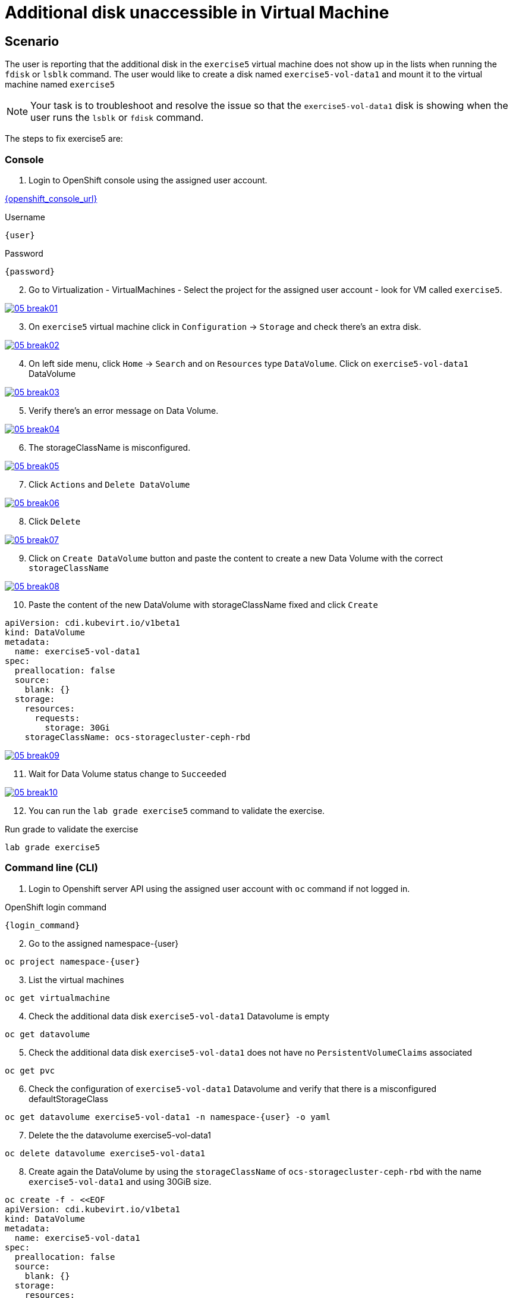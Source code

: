 [#fix]
= Additional disk unaccessible in Virtual Machine

== Scenario

The user is reporting that the additional disk in the `exercise5` virtual machine does not show up in the lists when running the `fdisk` or `lsblk` command. The user would like to create a disk named `exercise5-vol-data1` and mount it to the virtual machine named `exercise5`

NOTE: Your task is to troubleshoot and resolve the issue so that the `exercise5-vol-data1` disk is showing when the user runs the `lsblk` or `fdisk` command.

The steps to fix exercise5 are:

=== Console

1. Login to OpenShift console using the assigned user account.

link:{openshift_console_url}[{openshift_console_url}^]

.Username
[source,sh,role=execute,subs="attributes"]
----
{user}
----

.Password
[source,sh,role=execute,subs="attributes"]
----
{password}
----

[start=2]
2. Go to Virtualization - VirtualMachines - Select the project for the assigned user account - look for VM called `exercise5`.

++++
<a href="_images/exercise5/05-break01.png" target="_blank" class="popup">
++++
image::exercise5/05-break01.png[]
++++
</a>
++++

[start=3]
3. On `exercise5` virtual machine click in `Configuration` -> `Storage` and 
check there's an extra disk.

++++
<a href="_images/exercise5/05-break02.png" target="_blank" class="popup">
++++
image::exercise5/05-break02.png[]
++++
</a>
++++

[start=4]
4. On left side menu, click `Home` -> `Search` and on `Resources` type `DataVolume`.
Click on `exercise5-vol-data1` DataVolume

++++
<a href="_images/exercise5/05-break03.png" target="_blank" class="popup">
++++
image::exercise5/05-break03.png[]
++++
</a>
++++

[start=5]
5. Verify there's an error message on Data Volume.

++++
<a href="_images/exercise5/05-break04.png" target="_blank" class="popup">
++++
image::exercise5/05-break04.png[]
++++
</a>
++++

[start=6]
6. The storageClassName is misconfigured.

++++
<a href="_images/exercise5/05-break05.png" target="_blank" class="popup">
++++
image::exercise5/05-break05.png[]
++++
</a>
++++

[start=7]
7. Click `Actions` and `Delete DataVolume`

++++
<a href="_images/exercise5/05-break06.png" target="_blank" class="popup">
++++
image::exercise5/05-break06.png[]
++++
</a>
++++

[start=8]
8. Click `Delete`

++++
<a href="_images/exercise5/05-break07.png" target="_blank" class="popup">
++++
image::exercise5/05-break07.png[]
++++
</a>
++++

[start=9]
9. Click on `Create DataVolume` button and paste the content to create a new Data Volume 
with the correct `storageClassName`

++++
<a href="_images/exercise5/05-break08.png" target="_blank" class="popup">
++++
image::exercise5/05-break08.png[]
++++
</a>
++++

[start=10]
10. Paste the content of the new DataVolume with storageClassName fixed and click `Create`

[source,sh,role=execute]
----
apiVersion: cdi.kubevirt.io/v1beta1
kind: DataVolume
metadata:
  name: exercise5-vol-data1
spec:
  preallocation: false
  source:
    blank: {}
  storage:
    resources:
      requests:
        storage: 30Gi
    storageClassName: ocs-storagecluster-ceph-rbd
----

++++
<a href="_images/exercise5/05-break09.png" target="_blank" class="popup">
++++
image::exercise5/05-break09.png[]
++++
</a>
++++

[start=11]
11. Wait for Data Volume status change to `Succeeded`

++++
<a href="_images/exercise5/05-break10.png" target="_blank" class="popup">
++++
image::exercise5/05-break10.png[]
++++
</a>
++++

[start=12]
12. You can run the `lab grade exercise5` command to validate the exercise.

.Run grade to validate the exercise
[source,sh,role=execute,subs="attributes"]
----
lab grade exercise5
----

=== Command line (CLI)

1. Login to Openshift server API using the assigned user account with `oc` command if not logged in.

.OpenShift login command
[source,sh,role=execute,subs="attributes"]
----
{login_command}
----

[start=2]
2. Go to the assigned namespace-{user}

[source,sh,role=execute,subs="attributes"]
----
oc project namespace-{user}
----

[start=3]
3. List the virtual machines


[source,sh,role=execute,subs="attributes"]
----
oc get virtualmachine
----

[start=4]
5. Check the additional data disk `exercise5-vol-data1` Datavolume is empty

[source,sh,role=execute,subs="attributes"]
----
oc get datavolume
----

[start=5]
4. Check the additional data disk `exercise5-vol-data1` does not have no `PersistentVolumeClaims` associated

[source,sh,role=execute,subs="attributes"]
----
oc get pvc
----

[start=6]
6. Check the configuration of `exercise5-vol-data1` Datavolume and verify that 
there is a misconfigured defaultStorageClass 

[source,sh,role=execute,subs="attributes"]
----
oc get datavolume exercise5-vol-data1 -n namespace-{user} -o yaml
----

[start=7]
7. Delete the the datavolume exercise5-vol-data1

[source,sh,role=execute,subs="attributes"]
----
oc delete datavolume exercise5-vol-data1
----

[start=8]
8. Create again the DataVolume by using the `storageClassName` of `ocs-storagecluster-ceph-rbd` with the name `exercise5-vol-data1` and using 30GiB size.

[source,sh,role=execute]
----
oc create -f - <<EOF
apiVersion: cdi.kubevirt.io/v1beta1
kind: DataVolume
metadata:
  name: exercise5-vol-data1
spec:
  preallocation: false
  source:
    blank: {}
  storage:
    resources:
      requests:
        storage: 30Gi
    storageClassName: ocs-storagecluster-ceph-rbd
EOF
----

[start=9]
9. Check the status of exercise5-vol-data1 and wait for the additional disk to be provisioned

[source,sh,role=execute,subs="attributes"]
----
watch oc get pvc
----

[start=10]
10. Go to virtual machine console of exercise5 and login using lab-user credential

[source,sh,role=execute,subs="attributes"]
----
virtctl console exercise5
----

[start=11]
11. Check the disk availability using `lsblk` or `fdisk -l` command. The new additional disk from `exercise5-vol-data1` should be there and ready to be format and mount by the user.

=== What you learned

In this exercise, you learned that disks are not presented to virtual machines until Persistent Volume Claims (PVCs) are created. 
To change the `storageClassName` of a data volume in OpenShift Virtualization, you need to delete the existing data volume and create a new one with the desired storage class.